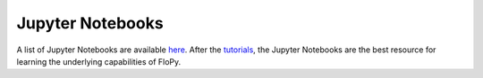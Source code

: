 Jupyter Notebooks
=================

A list of Jupyter Notebooks are available
`here <https://github.com/modflowpy/flopy/blob/develop/docs/notebook_examples.md>`_.
After the `tutorials <https://flopy.readthedocs.io/en/latest/tutorials.html>`_,
the Jupyter Notebooks are the best resource for learning the underlying
capabilities of FloPy.

.. nbgallery::
    :name: nbshpinx-gallery
    :glob:

    Flopy working stack demo <gallery/flopy3_working_stack_demo.ipynb>
    Using Flopy to make cross sections <gallery/flopy3.3_PlotCrossSection.ipynb>
